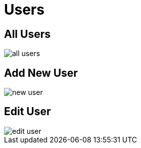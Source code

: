 = Users

== All Users

image::all-users.webp[align=center]

== Add New User

image::new-user.png[align=center]

== Edit User

image::edit-user.png[align=center]